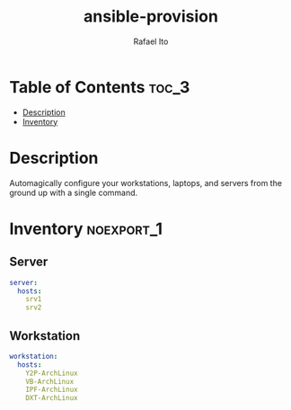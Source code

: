 #+TITLE: ansible-provision
#+AUTHOR: Rafael Ito
#+DESCRIPTION: Ansible-pull automation to provision desktop/laptop/server config and dotfiles consistently.
#+STARTUP: showeverything
#+auto_tangle: t

* Table of Contents :toc_3:
- [[#description][Description]]
- [[#inventory][Inventory]]

* Description
Automagically configure your workstations, laptops, and servers from the ground up with a single command.
* Inventory :noexport_1:
:PROPERTIES:
:header-args: :tangle inventory/hosts.yml
:END:
** Server
#+begin_src yml
server:
  hosts:
    srv1
    srv2
#+end_src
** Workstation
#+begin_src yml
workstation:
  hosts:
    Y2P-ArchLinux
    VB-ArchLinux
    IPF-ArchLinux
    DXT-ArchLinux
#+end_src
